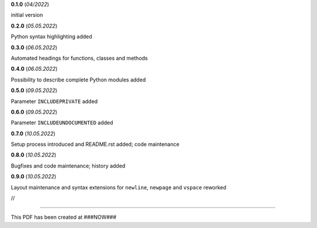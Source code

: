 **0.1.0** (*04/2022*)

initial version

**0.2.0** (*05.05.2022*)

Python syntax highlighting added

**0.3.0** (*06.05.2022*)

Automated headings for functions, classes and methods

**0.4.0** (*06.05.2022*)

Possibility to describe complete Python modules added

**0.5.0** (*09.05.2022*)

Parameter ``INCLUDEPRIVATE`` added

**0.6.0** (*09.05.2022*)

Parameter ``INCLUDEUNDOCUMENTED`` added

**0.7.0** (*10.05.2022*)

Setup process introduced and README.rst added; code maintenance

**0.8.0** (*10.05.2022*)

Bugfixes and code maintenance; history added

**0.9.0** (*10.05.2022*)

Layout maintenance and syntax extensions for ``newline``, ``newpage`` and ``vspace`` reworked

//

------------------------------------------------------------

This PDF has been created at ###NOW###

